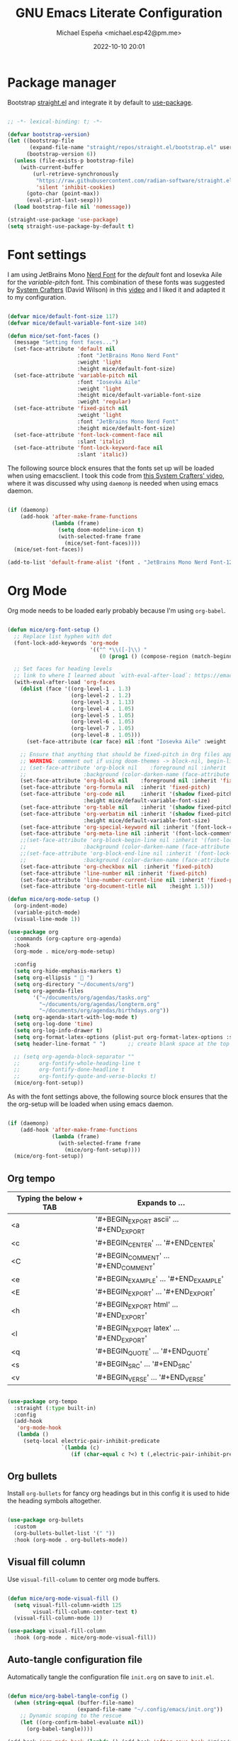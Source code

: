 
#+TITLE: GNU Emacs Literate Configuration
#+AUTHOR: Michael Espeña <michael.esp42@pm.me>
#+DATE: 2022-10-10 20:01 
#+DESCRIPTION: Just another attempt at configuring Emacs (old-config)
#+PROPERTY: header-args:emacs-lisp :tangle ./init.el

* Package manager

Bootstrap [[https://github.com/radian-software/straight.el][straight.el]] and integrate it by default to [[https://github.com/jwiegley/use-package][use-package]].

#+begin_src emacs-lisp

  ;; -*- lexical-binding: t; -*-

  (defvar bootstrap-version)
  (let ((bootstrap-file
         (expand-file-name "straight/repos/straight.el/bootstrap.el" user-emacs-directory))
        (bootstrap-version 6))
    (unless (file-exists-p bootstrap-file)
      (with-current-buffer
          (url-retrieve-synchronously
           "https://raw.githubusercontent.com/radian-software/straight.el/develop/install.el"
           'silent 'inhibit-cookies)
        (goto-char (point-max))
        (eval-print-last-sexp)))
    (load bootstrap-file nil 'nomessage))

  (straight-use-package 'use-package)
  (setq straight-use-package-by-default t)

#+end_src

* Font settings

I am using JetBrains Mono [[https://www.nerdfonts.com/][Nerd Font]] for the /default/ font and Iosevka Aile for the /variable-pitch/ font. This combination of these fonts was suggested by [[https://www.youtube.com/c/systemcrafters][System Crafters]] (David Wilson) in this [[https://www.youtube.com/watch?v=SCPoF1PTZpI&t=788s][video]] and I liked it and adapted it to my configuration.

#+begin_src emacs-lisp

  (defvar mice/default-font-size 117)
  (defvar mice/default-variable-font-size 140)

  (defun mice/set-font-faces ()
    (message "Setting font faces...")
    (set-face-attribute 'default nil
                        :font "JetBrains Mono Nerd Font"
                        :weight 'light
                        :height mice/default-font-size)
    (set-face-attribute 'variable-pitch nil
                        :font "Iosevka Aile"
                        :weight 'light
                        :height mice/default-variable-font-size
                        :weight 'regular)
    (set-face-attribute 'fixed-pitch nil
                        :weight 'light
                        :font "JetBrains Mono Nerd Font"
                        :height mice/default-font-size)
    (set-face-attribute 'font-lock-comment-face nil
                        :slant 'italic)
    (set-face-attribute 'font-lock-keyword-face nil
                        :slant 'italic))

#+end_src

The following source block ensures that the fonts set up will be loaded when using emacsclient. I took this code from [[https://www.youtube.com/watch?v=ZjCRxAMPdNc&t=630s][this System Crafters' video]], where it was discussed why using ~daemonp~ is needed when using emacs daemon.

#+begin_src emacs-lisp

  (if (daemonp)
      (add-hook 'after-make-frame-functions
                (lambda (frame)
                  (setq doom-modeline-icon t)
                  (with-selected-frame frame
                    (mice/set-font-faces))))
    (mice/set-font-faces))

  (add-to-list 'default-frame-alist '(font . "JetBrains Mono Nerd Font-12"))

#+end_src

* Org Mode

Org mode needs to be loaded early probably because I'm using ~org-babel~.

#+begin_src emacs-lisp

  (defun mice/org-font-setup ()
    ;; Replace list hyphen with dot
    (font-lock-add-keywords 'org-mode
                            '(("^ *\\([-]\\) "
                               (0 (prog1 () (compose-region (match-beginning 1) (match-end 1) "•"))))))

    ;; Set faces for heading levels
    ;; link to where I learned about `with-eval-after-load`: https://emacs.stackexchange.com/questions/62981/error-invalid-face-org-level-1
    (with-eval-after-load 'org-faces
      (dolist (face '((org-level-1 . 1.3)
                      (org-level-2 . 1.2)
                      (org-level-3 . 1.13)
                      (org-level-4 . 1.05)
                      (org-level-5 . 1.05)
                      (org-level-6 . 1.05)
                      (org-level-7 . 1.05)
                      (org-level-8 . 1.05)))
        (set-face-attribute (car face) nil :font "Iosevka Aile" :weight 'regular :height (cdr face)))

      ;; Ensure that anything that should be fixed-pitch in Org files appears that way
      ;; WARNING: comment out if using doom-themes -> block-nil, begin-line, end-line
      ;; (set-face-attribute 'org-block nil    :foreground nil :inherit 'fixed-pitch
      ;;                  :background (color-darken-name (face-attribute 'default :background) 3))
      (set-face-attribute 'org-block nil    :foreground nil :inherit 'fixed-pitch)
      (set-face-attribute 'org-formula nil  :inherit 'fixed-pitch)
      (set-face-attribute 'org-code nil     :inherit '(shadow fixed-pitch)
                          :height mice/default-variable-font-size)
      (set-face-attribute 'org-table nil    :inherit '(shadow fixed-pitch))
      (set-face-attribute 'org-verbatim nil :inherit '(shadow fixed-pitch)
                          :height mice/default-variable-font-size)
      (set-face-attribute 'org-special-keyword nil :inherit '(font-lock-comment-face fixed-pitch))
      (set-face-attribute 'org-meta-line nil :inherit '(font-lock-comment-face fixed-pitch))
      ;;(set-face-attribute 'org-block-begin-line nil :inherit '(font-lock-comment-face fixed-pitch)
      ;;                  :background (color-darken-name (face-attribute 'default :background) 5))
      ;;(set-face-attribute 'org-block-end-line nil :inherit '(font-lock-comment-face fixed-pitch)
      ;;                  :background (color-darken-name (face-attribute 'default :background) 5))
      (set-face-attribute 'org-checkbox nil  :inherit 'fixed-pitch)
      (set-face-attribute 'line-number nil :inherit 'fixed-pitch)
      (set-face-attribute 'line-number-current-line nil :inherit 'fixed-pitch)
      (set-face-attribute 'org-document-title nil    :height 1.5)))

  (defun mice/org-mode-setup ()
    (org-indent-mode)
    (variable-pitch-mode)
    (visual-line-mode 1))

  (use-package org
    :commands (org-capture org-agenda)
    :hook
    (org-mode . mice/org-mode-setup)

    :config
    (setq org-hide-emphasis-markers t)
    (setq org-ellipsis "  ")
    (setq org-directory "~/documents/org")
    (setq org-agenda-files
          '("~/documents/org/agendas/tasks.org"
            "~/documents/org/agendas/longterm.org"
            "~/documents/org/agendas/birthdays.org"))
    (setq org-agenda-start-with-log-mode t)
    (setq org-log-done 'time)
    (setq org-log-info-drawer t)
    (setq org-format-latex-options (plist-put org-format-latex-options :scale 1.5))
    (setq header-line-format " ")		;; create blank space at the top of org file

    ;; (setq org-agenda-block-separator ""
    ;;      org-fontify-whole-heading-line t
    ;;      org-fontify-done-headline t
    ;;      org-fontify-quote-and-verse-blocks t)
    (mice/org-font-setup))

#+end_src

As with the font settings above, the following source block ensures that the the org-setup will be loaded when using emacs daemon.

#+begin_src emacs-lisp

  (if (daemonp)
      (add-hook 'after-make-frame-functions
                (lambda (frame)
                  (with-selected-frame frame
                    (mice/org-font-setup))))
    (mice/org-font-setup))

#+end_src

** Org tempo

| Typing the below + TAB | Expands to ...                          |
|------------------------+-----------------------------------------|
| <a                     | '#+BEGIN_EXPORT ascii' … '#+END_EXPORT  |
| <c                     | '#+BEGIN_CENTER' … '#+END_CENTER'       |
| <C                     | '#+BEGIN_COMMENT' … '#+END_COMMENT'     |
| <e                     | '#+BEGIN_EXAMPLE' … '#+END_EXAMPLE'     |
| <E                     | '#+BEGIN_EXPORT' … '#+END_EXPORT'       |
| <h                     | '#+BEGIN_EXPORT html' … '#+END_EXPORT'  |
| <l                     | '#+BEGIN_EXPORT latex' … '#+END_EXPORT' |
| <q                     | '#+BEGIN_QUOTE' … '#+END_QUOTE'         |
| <s                     | '#+BEGIN_SRC' … '#+END_SRC'             |
| <v                     | '#+BEGIN_VERSE' … '#+END_VERSE'         |

#+begin_src emacs-lisp

  (use-package org-tempo
    :straight (:type built-in)
    :config
    (add-hook
     'org-mode-hook
     (lambda ()
       (setq-local electric-pair-inhibit-predicate
                   `(lambda (c)
                      (if (char-equal c ?<) t (,electric-pair-inhibit-predicate c)))))))

#+end_src

** Org bullets

Install ~org-bullets~ for fancy org headings but in this config it is used to hide the heading symbols altogether.

#+begin_src emacs-lisp

  (use-package org-bullets
    :custom
    (org-bullets-bullet-list '(" "))
    :hook (org-mode . org-bullets-mode))

#+end_src

** Visual fill column

Use ~visual-fill-column~ to center org mode buffers.

#+begin_src emacs-lisp

  (defun mice/org-mode-visual-fill ()
    (setq visual-fill-column-width 125
          visual-fill-column-center-text t)
    (visual-fill-column-mode 1))

  (use-package visual-fill-column
    :hook (org-mode . mice/org-mode-visual-fill))

#+end_src

** Auto-tangle configuration file

Automatically tangle the configuration file ~init.org~ on save to ~init.el~.

#+begin_src emacs-lisp

  (defun mice/org-babel-tangle-config ()
    (when (string-equal (buffer-file-name)
                        (expand-file-name "~/.config/emacs/init.org"))
      ;; Dynamic scoping to the rescue
      (let ((org-confirm-babel-evaluate nil))
        (org-babel-tangle))))

  (add-hook 'org-mode-hook (lambda () (add-hook 'after-save-hook #'mice/org-babel-tangle-config)))

#+end_src

* Sane defaults

#+begin_src emacs-lisp

  (setq-default
   delete-by-moving-to-trash t
   fill-column 80
   help-window-select t
   inhibit-startup-screen t
   initial-scratch-message ""
   mouse-yank-at-point t
   native-comp-async-report-warnings-errors 'silent
   read-process-output-max (* 1024 1024)
   recenter-positions '(5 bottom)
   scroll-conservatively 101
   scroll-margin 5
   select-enable-clipboard t
   sentence-end-double-space nil
   show-help-function nil
   tab-width 4
   uniquify-buffer-name-style 'forward
   use-short-answers t
   window-combination-resize t
   x-stretch-cursor t)

  (scroll-bar-mode -1)
  (tool-bar-mode -1)
  (tooltip-mode -1)
  (menu-bar-mode -1)
  (savehist-mode 1)
  (set-fringe-mode 10)
  (column-number-mode)
  (global-display-line-numbers-mode t)
  (electric-pair-mode 1)
  (save-place-mode 1)
  (delete-selection-mode 1)
  (global-subword-mode 1)
  (mouse-avoidance-mode 'exile)
  (put 'downcase-region 'disabled nil)
  (put 'upcase-region 'disabled nil)
  (set-default-coding-systems 'utf-8)

  (setq history-length 25)
  (setq visible-bell t)

  (global-auto-revert-mode 1)
  (setq global-auto-revert-non-file-buffers t)

  (setq display-line-numbers-type 'relative)
  (setq global-prettify-symbols-mode t)

  ;; Set frame transparency
  ;; (defvar mice/frame-transparency '(90 . 90))
  ;; (set-frame-parameter (selected-frame) 'alpha mice/frame-transparency)
  ;; (add-to-list 'default-frame-alist `(alpha . ,mice/frame-transparency))

  ;; fullscreen by default
  ;; (set-frame-parameter (selected-frame) 'fullscreen 'maximized)
  ;; (add-to-list 'initial-frame-alist '(fullscreen . maximized))
  ;; (add-to-list 'default-frame-alist '(fullscreen . maximized))

  (dolist (mode '(org-mode-hook
                  term-mode-hook
                  dired-mode-hook
                  shell-mode-hook
                  eshell-mode-hook
                  vterm-mode-hook))
    (add-hook mode (lambda () (display-line-numbers-mode 0))))

  ;; TODO
  (add-hook 'prog-mode-hook #'flymake-mode)
  (add-hook 'shell-mode-hook (lambda () (hl-line-mode -1)))
  (add-hook 'vterm-mode-hook (lambda () (hl-line-mode -1)))

#+end_src

* Keep ~user-emacs-dir~ clean

#+begin_src emacs-lisp

  (use-package no-littering)

  (setq auto-save-file-name-transforms
        `((".*" ,(no-littering-expand-var-file-name "auto-save/") t)))

  (setq custom-file (no-littering-expand-etc-file-name "custom-vars.el"))
  (load custom-file 'noerror 'nomessage)

#+end_src

* Theme and modeline

** Doom themes

#+begin_src emacs-lisp

  (use-package doom-themes
    :config
    (setq doom-themes-enable-bold t
          doom-themes-enable-italic t)
    :init
    (doom-themes-visual-bell-config)
    (load-theme 'doom-one t))

#+end_src

** Doom modeline

#+begin_src emacs-lisp

  (use-package doom-modeline
    :hook (after-init . doom-modeline-mode)
    :config
    (setq doom-modeline-buffer-file-name-style 'auto)
    (setq doom-modeline-major-mode-icon t)
    (setq doom-modeline-major-mode-color-icon t))

#+end_src

* Terminal mode

#+begin_src emacs-lisp

  (use-package vterm)

  (use-package vterm-toggle
    :config
    (setq vterm-toggle-fullscreen-p nil)
    (add-to-list 'display-buffer-alist
                 '((lambda (buffer-or-name _)
                     (let ((buffer (get-buffer buffer-or-name)))
                       (with-current-buffer buffer
                         (or (equal major-mode 'vterm-mode)
                             (string-prefix-p vterm-buffer-name (buffer-name buffer))))))
                   (display-buffer-reuse-window display-buffer-at-bottom)
                   ;;(display-buffer-reuse-window display-buffer-in-direction)
                   ;;display-buffer-in-direction/direction/dedicated is added in emacs27
                   (direction . bottom)
                   (dedicated . t) ;dedicated is supported in emacs27
                   (reusable-frames . visible)
                   (window-height . 0.3))))

  (global-set-key [C-f1] 'vterm-toggle)
  (global-set-key [C-f2] 'vterm-toggle-cd)
  (define-key vterm-mode-map (kbd "s-n")   'vterm-toggle-forward)
  (define-key vterm-mode-map (kbd "s-p")   'vterm-toggle-backward)

#+end_src

* Dired

#+begin_src emacs-lisp

  (use-package dired
    :straight (:type built-in)
    :commands (dired dired-jump)
    :bind (("C-x C-j" . dired-jump))
    :custom ((dired-listing-switches "-agho --group-directories-first")))

#+end_src

** All-the-icons-dired

#+begin_src emacs-lisp

  (use-package all-the-icons-dired
    :hook (dired-mode . all-the-icons-dired-mode))

#+end_src
** 
* Improving the UI

** Utilities

*** Which-key

#+begin_src emacs-lisp

  (use-package which-key
    :init
    (setq which-key-side-window-location 'bottom
          which-key-sort-order #'which-key-key-order-alpha
          which-key-sort-uppercase-first nil
          which-key-add-column-padding 1
          which-key-max-display-columns nil
          which-key-min-display-lines 6
          which-key-side-window-slot -10
          which-key-side-window-max-height 0.25
          which-key-idle-delay 0.8
          which-key-max-description-length 25
          which-key-allow-imprecise-window-fit t
          which-key-separator " → " )
    :defer 0
    :diminish which-key-mode
    :config
    (which-key-mode)
    (setq which-key-idle-delay 1))

#+end_src

#+RESULTS:

*** Undo-tree

#+begin_src emacs-lisp

  (use-package undo-tree
    :config
    (global-undo-tree-mode 1))

#+end_src

*** Treemacs

#+begin_src emacs-lisp

  (use-package treemacs
    :defer t
    :init
    (with-eval-after-load 'winum
      (define-key winum-keymap (kbd "M-0") #'treemacs-select-window))
    :config
    (progn
      (setq treemacs-collapse-dirs                   (if treemacs-python-executable 3 0)
            treemacs-deferred-git-apply-delay        0.5
            treemacs-directory-name-transformer      #'identity
            treemacs-display-in-side-window          t
            treemacs-eldoc-display                   'simple
            treemacs-file-event-delay                2000
            treemacs-file-extension-regex            treemacs-last-period-regex-value
            treemacs-file-follow-delay               0.2
            treemacs-file-name-transformer           #'identity
            treemacs-follow-after-init               t
            treemacs-expand-after-init               t
            treemacs-find-workspace-method           'find-for-file-or-pick-first
            treemacs-git-command-pipe                ""
            treemacs-goto-tag-strategy               'refetch-index
            treemacs-header-scroll-indicators        '(nil . "^^^^^^")
            treemacs-hide-dot-git-directory          t
            treemacs-indentation                     2
            treemacs-indentation-string              " "
            treemacs-is-never-other-window           nil
            treemacs-max-git-entries                 5000
            treemacs-missing-project-action          'ask
            treemacs-move-forward-on-expand          nil
            treemacs-no-png-images                   nil
            treemacs-no-delete-other-windows         t
            treemacs-project-follow-cleanup          nil
            treemacs-persist-file                    (expand-file-name ".cache/treemacs-persist" user-emacs-directory)
            treemacs-position                        'left
            treemacs-read-string-input               'from-child-frame
            treemacs-recenter-distance               0.1
            treemacs-recenter-after-file-follow      nil
            treemacs-recenter-after-tag-follow       nil
            treemacs-recenter-after-project-jump     'always
            treemacs-recenter-after-project-expand   'on-distance
            treemacs-litter-directories              '("/node_modules" "/.venv" "/.cask")
            treemacs-show-cursor                     nil
            treemacs-show-hidden-files               t
            treemacs-silent-filewatch                nil
            treemacs-silent-refresh                  nil
            treemacs-sorting                         'alphabetic-asc
            treemacs-select-when-already-in-treemacs 'move-back
            treemacs-space-between-root-nodes        t
            treemacs-tag-follow-cleanup              t
            treemacs-tag-follow-delay                1.5
            treemacs-text-scale                      nil
            treemacs-user-mode-line-format           nil
            treemacs-user-header-line-format         nil
            treemacs-wide-toggle-width               70
            treemacs-width                           35
            treemacs-width-increment                 1
            treemacs-width-is-initially-locked       t
            treemacs-workspace-switch-cleanup        nil)

      ;; The default width and height of the icons is 22 pixels. If you are
      ;; using a Hi-DPI display, uncomment this to double the icon size.
      ;;(treemacs-resize-icons 44)

      (treemacs-follow-mode t)
      (treemacs-filewatch-mode t)
      (treemacs-fringe-indicator-mode 'always)
      (when treemacs-python-executable
        (treemacs-git-commit-diff-mode t))

      (pcase (cons (not (null (executable-find "git")))
                   (not (null treemacs-python-executable)))
        (`(t . t)
         (treemacs-git-mode 'deferred))
        (`(t . _)
         (treemacs-git-mode 'simple)))

      (treemacs-hide-gitignored-files-mode nil))
    :bind
    (:map global-map
          ("M-0"       . treemacs-select-window)
          ("C-x t 1"   . treemacs-delete-other-windows)
          ("C-x t t"   . treemacs)
          ("C-x t d"   . treemacs-select-directory)
          ("C-x t B"   . treemacs-bookmark)
          ("C-x t C-t" . treemacs-find-file)
          ("C-x t M-t" . treemacs-find-tag)))

  (use-package treemacs-icons-dired
    :hook (dired-mode . treemacs-icons-dired-enable-once))

#+end_src

** Visuals

*** Icons

#+begin_src emacs-lisp

  (use-package all-the-icons)

#+end_src

*** Rainbow-delimiters

#+begin_src emacs-lisp

  (use-package rainbow-delimiters
    :hook (prog-mode . rainbow-delimiters-mode))

#+end_src

*** Rainbow-mode

Colorizing strings that represent colors.

#+begin_src emacs-lisp

  (use-package rainbow-mode
    :config (rainbow-mode 1))

#+end_src

*** Dashboard

#+begin_src emacs-lisp

  (use-package dashboard
    :init
    (setq dashboard-banner-logo-title "Welcome to never-ending configuration!")
    (setq dashboard-startup-banner 'logo)
    (setq dashboard-center-content t)
    (setq dashboard-show-shortcuts t)
    (setq dashboard-set-heading-icons t)
    (setq dashboard-set-file-icons t)
    (setq dashboard-items '((recents  . 5)
                            (bookmarks . 5)
                            ;; (projects . 5)
                            (agenda . 5)
                            (registers . 5)))
    :config
    (dashboard-setup-startup-hook))

  ;; configure initial-buffer-choice to show dashboard in frames created with emacsclient -c
  (setq initial-buffer-choice (lambda () (get-buffer "*dashboard*")))

#+end_src

** Yasnippet

#+begin_src emacs-lisp

  (use-package yasnippet
    :custom
    (yas-verbosity 2)
    :config
    (yas-global-mode 1)
    (yas-reload-all)
    (setq yas-snippet-dirs '("~/.local/share/emacs/snippets")))

#+end_src

** Denote

#+begin_src emacs-lisp

  (use-package denote
    :config
    (setq denote-directory (expand-file-name "~/documents/org/notes"))
    (setq denote-known-keywords
          '("fun" "emacs" "physics" "engineering" "electronics" "personal"
            "programming" "math" "technology"))
    (setq denote-infer-keywords t)
    (setq denote-sort-keywords t)
    (setq denote-file-type nil)
    (setq denote-prompts '(title keywords))

    (setq denote-allow-multi-word-keywords t)
    (setq denote-date-format nil)
    (setq denote-link-fontify-backlinks t)
    (setq denote-dired-rename-expert nil)
    (add-hook 'find-file-hook #'denote-link-buttonize-buffer)

    (setq denote-dired-directories
          (list denote-directory
                (thread-last denote-directory (expand-file-name "journal"))
                (expand-file-name "~/documents/org/notes")))
    (add-hook 'dired-mode-hook #'denote-dired-mode-in-directories)

    (defun my-denote-journal ()
      "Create an entry tagged 'journal', while prompting for a title."
      (interactive)
      (denote
       (denote--title-prompt)
       '("journal")))

    (let ((map global-map))
      (define-key map (kbd "C-c n j") #'my-denote-journal)
      (define-key map (kbd "C-c n n") #'denote)
      (define-key map (kbd "C-c n N") #'denote-type)
      (define-key map (kbd "C-c n d") #'denote-date)
      (define-key map (kbd "C-c n s") #'denote-subdirectory)
      ;; If you intend to use Denote with a variety of file types, it is
      ;; easier to bind the link-related commands to the `global-map', as
      ;; shown here.  Otherwise follow the same pattern for `org-mode-map',
      ;; `markdown-mode-map', and/or `text-mode-map'.
      (define-key map (kbd "C-c n i") #'denote-link) ; "insert" mnemonic
      (define-key map (kbd "C-c n I") #'denote-link-add-links)
      (define-key map (kbd "C-c n l") #'denote-link-find-file) ; "list" links
      (define-key map (kbd "C-c n b") #'denote-link-backlinks)
      ;; Note that `denote-dired-rename-file' can work from any context, not
      ;; just Dired bufffers.  That is why we bind it here to the
      ;; `global-map'.
      (define-key map (kbd "C-c n r") #'denote-dired-rename-file))

    (with-eval-after-load 'org-capture
      (require 'denote-org-capture)
      (setq denote-org-capture-specifiers "%l\n%i\n%?")
      (add-to-list 'org-capture-templates
                   '("n" "New note (with denote.el)" plain
                     (file denote-last-path)
                     #'denote-org-capture
                     :no-save t
                     :immediate-finish nil
                     :kill-buffer t
                     :jump-to-captured t))))

#+end_src

* Completion framework

** Vertico

#+begin_src emacs-lisp

  (use-package vertico
    :custom
    (vertico-cycle t)
    :config
    (advice-add #'vertico--format-candidate :around
                (lambda (orig cand prefix suffix index _start)
                  (setq cand (funcall orig cand prefix suffix index _start))
                  (concat
                   (if (= vertico--index index)
                       (propertize "» " 'face 'vertico-current)
                     "  ")
                   cand)))
    :init
    (vertico-mode))

  (use-package emacs
    :init
    ;; Add prompt indicator to `completing-read-multiple'.
    ;; We display [CRM<separator>], e.g., [CRM,] if the separator is a comma.
    (defun crm-indicator (args)
      (cons (format "[CRM%s] %s"
                    (replace-regexp-in-string
                     "\\`\\[.*?]\\*\\|\\[.*?]\\*\\'" ""
                     crm-separator)
                    (car args))
            (cdr args)))
    (advice-add #'completing-read-multiple :filter-args #'crm-indicator)

    ;; Do not allow the cursor in the minibuffer prompt
    (setq minibuffer-prompt-properties
          '(read-only t cursor-intangible t face minibuffer-prompt))
    (add-hook 'minibuffer-setup-hook #'cursor-intangible-mode)

    ;; Emacs 28: Hide commands in M-x which do not work in the current mode.
    ;; Vertico commands are hidden in normal buffers.
    (setq read-extended-command-predicate
          #'command-completion-default-include-p)

    ;; Enable recursive minibuffers
    (setq enable-recursive-minibuffers t))

#+end_src

** Orderless

#+begin_src emacs-lisp

  (use-package orderless
    :custom
    (completion-styles '(orderless basic))
    (completion-category-overrides '((file (styles basic partial-completion)))))

#+end_src

** Consult

#+begin_src emacs-lisp

  ;; Example configuration for Consult
  (use-package consult
    ;; Replace bindings. Lazily loaded due by `use-package'.
    :bind (;; C-c bindings (mode-specific-map)
           ("C-c h" . consult-history)
           ("C-c m" . consult-mode-command)
           ("C-c k" . consult-kmacro)
           ;; C-x bindings (ctl-x-map)
           ("C-x M-:" . consult-complex-command)     ;; orig. repeat-complex-command
           ("C-x b" . consult-buffer)                ;; orig. switch-to-buffer
           ("C-x 4 b" . consult-buffer-other-window) ;; orig. switch-to-buffer-other-window
           ("C-x 5 b" . consult-buffer-other-frame)  ;; orig. switch-to-buffer-other-frame
           ("C-x r b" . consult-bookmark)            ;; orig. bookmark-jump
           ("C-x p b" . consult-project-buffer)      ;; orig. project-switch-to-buffer
           ;; Custom M-# bindings for fast register access
           ("M-#" . consult-register-load)
           ("M-'" . consult-register-store)          ;; orig. abbrev-prefix-mark (unrelated)
           ("C-M-#" . consult-register)
           ;; Other custom bindings
           ("M-y" . consult-yank-pop)                ;; orig. yank-pop
           ("<help> a" . consult-apropos)            ;; orig. apropos-command
           ;; M-g bindings (goto-map)
           ("M-g e" . consult-compile-error)
           ("M-g f" . consult-flymake)               ;; Alternative: consult-flycheck
           ("M-g g" . consult-goto-line)             ;; orig. goto-line
           ("M-g M-g" . consult-goto-line)           ;; orig. goto-line
           ("M-g o" . consult-outline)               ;; Alternative: consult-org-heading
           ("M-g m" . consult-mark)
           ("M-g k" . consult-global-mark)
           ("M-g i" . consult-imenu)
           ("M-g I" . consult-imenu-multi)
           ;; M-s bindings (search-map)
           ("M-s d" . consult-find)
           ("M-s D" . consult-locate)
           ("M-s g" . consult-grep)
           ("M-s G" . consult-git-grep)
           ("M-s r" . consult-ripgrep)
           ("C-s" . consult-line)
           ("M-s L" . consult-line-multi)
           ("M-s m" . consult-multi-occur)
           ("M-s k" . consult-keep-lines)
           ("M-s u" . consult-focus-lines)
           ;; Isearch integration
           ("M-s e" . consult-isearch-history)
           :map isearch-mode-map
           ("M-e" . consult-isearch-history)         ;; orig. isearch-edit-string
           ("M-s e" . consult-isearch-history)       ;; orig. isearch-edit-string
           ("M-s l" . consult-line)                  ;; needed by consult-line to detect isearch
           ("M-s L" . consult-line-multi)            ;; needed by consult-line to detect isearch
           ;; Minibuffer history
           :map minibuffer-local-map
           ("M-s" . consult-history)                 ;; orig. next-matching-history-element
           ("M-r" . consult-history))                ;; orig. previous-matching-history-element

    ;; Enable automatic preview at point in the *Completions* buffer. This is
    ;; relevant when you use the default completion UI.
    :hook (completion-list-mode . consult-preview-at-point-mode)

    ;; The :init configuration is always executed (Not lazy)
    :init

    ;; Optionally configure the register formatting. This improves the register
    ;; preview for `consult-register', `consult-register-load',
    ;; `consult-register-store' and the Emacs built-ins.
    (setq register-preview-delay 0.5
          register-preview-function #'consult-register-format)

    ;; Optionally tweak the register preview window.
    ;; This adds thin lines, sorting and hides the mode line of the window.
    (advice-add #'register-preview :override #'consult-register-window)

    ;; Use Consult to select xref locations with preview
    (setq xref-show-xrefs-function #'consult-xref
          xref-show-definitions-function #'consult-xref)

    ;; Configure other variables and modes in the :config section,
    ;; after lazily loading the package.
    :config

    ;; Optionally configure preview. The default value
    ;; is 'any, such that any key triggers the preview.
    ;; (setq consult-preview-key 'any)
    ;; (setq consult-preview-key (kbd "M-."))
    ;; (setq consult-preview-key (list (kbd "<S-down>") (kbd "<S-up>")))
    ;; For some commands and buffer sources it is useful to configure the
    ;; :preview-key on a per-command basis using the `consult-customize' macro.
    (consult-customize
     consult-theme
     :preview-key '(:debounce 0.2 any)
     consult-ripgrep consult-git-grep consult-grep
     consult-bookmark consult-recent-file consult-xref
     consult--source-bookmark consult--source-recent-file
     consult--source-project-recent-file
     :preview-key (kbd "M-."))

    ;; Optionally configure the narrowing key.
    ;; Both < and C-+ work reasonably well.
    (setq consult-narrow-key "<") ;; (kbd "C-+")

    ;; Optionally make narrowing help available in the minibuffer.
    ;; You may want to use `embark-prefix-help-command' or which-key instead.
    ;; (define-key consult-narrow-map (vconcat consult-narrow-key "?") #'consult-narrow-help)

    ;; By default `consult-project-function' uses `project-root' from project.el.
    ;; Optionally configure a different project root function.
    ;; There are multiple reasonable alternatives to chose from.
    ;;;; 1. project.el (the default)
    ;; (setq consult-project-function #'consult--default-project--function)
    ;;;; 2. projectile.el (projectile-project-root)
    ;; (autoload 'projectile-project-root "projectile")
    ;; (setq consult-project-function (lambda (_) (projectile-project-root)))
    ;;;; 3. vc.el (vc-root-dir)
    ;; (setq consult-project-function (lambda (_) (vc-root-dir)))
    ;;;; 4. locate-dominating-file
    ;; (setq consult-project-function (lambda (_) (locate-dominating-file "." ".git")))
    )

#+end_src

** Marginalia

#+begin_src emacs-lisp

  (use-package marginalia
    :bind (:map minibuffer-local-map
                ("M-A" . marginalia-cycle))
    :custom
    (marginalia-max-relative-age 0)
    (marginalia-align 'left)
    :init
    (marginalia-mode))

#+end_src

** Embark

#+begin_src emacs-lisp

  (use-package embark
    :bind
    (("C-." . embark-act)         ;; pick some comfortable binding
     ("C-;" . embark-dwim)        ;; good alternative: M-.
     ("C-h B" . embark-bindings)) ;; alternative for `describe-bindings'

    :init

    ;; Optionally replace the key help with a completing-read interface
    (setq prefix-help-command #'embark-prefix-help-command)

    :config

    ;; Hide the mode line of the Embark live/completions buffers
    (add-to-list 'display-buffer-alist
                 '("\\`\\*Embark Collect \\(Live\\|Completions\\)\\*"
                   nil
                   (window-parameters (mode-line-format . none)))))

  (use-package embark-consult
    :after (embark consult)
    :demand t ; only necessary if you have the hook below
    ;; if you want to have consult previews as you move around an
    ;; auto-updating embark collect buffer
    :hook
    (embark-collect-mode . consult-preview-at-point-mode))

#+end_src

** All-the-icons-completion

#+begin_src emacs-lisp

  (use-package all-the-icons-completion
    :after (marginalia all-the-icons)
    :hook (marginalia-mode . all-the-icons-completion-marginalia-setup)
    :init
    (all-the-icons-completion-mode))

#+end_src

** Corfu

#+begin_src emacs-lisp

  (use-package corfu
    :custom
    (corfu-cycle t)
    (corfu-auto t)
    (corfu-separator ?\s)
    (corfu-scroll-margin 7)
    (corfu-echo-documentation nil)

    :config
    (setq completion-category-overrides '((eglot (styles orderless))))

    :bind (:map corfu-map
                ("C-n" . 'corfu-next)
                ("C-p" . 'corfu-previous)
                ("<escape>" . 'corfu-quit)
                ("<return>" . 'corfu-insert)
                ("M-d" . 'corfu-show-documentation)
                ("M-l" . 'corfu-show-location))
    :init
    (global-corfu-mode))

  (use-package emacs
    :init
    (setq completion-cycle-threshold 5)
    (setq tab-always-indent 'complete))

#+end_src

** Kind-icon

#+begin_src emacs-lisp

  (use-package kind-icon
    :after corfu
    :custom
    (kind-icon-default-face 'corfu-default) ; to compute blended backgrounds correctly
    :config

    ;; `kind-icon' depends `svg-lib' which creates a cache directory that defaults to the
    ;; `user-emacs-directory'.
    ;; Change  directory to a location appropriate to `no-littering' conventions, a
    ;; package which moves directories of other packages to sane locations.
    ;; (svg-lib-icons-dir (no-littering-expand-var-file-name "svg-lib/cache/"))
    (add-to-list 'corfu-margin-formatters #'kind-icon-margin-formatter)
    (add-to-list 'corfu-margin-formatters #'kind-icon-margin-formatter))

#+end_src

* Language Servers and Other Tools

** Language Server

#+begin_src emacs-lisp

  (use-package eglot)

#+end_src

** Autoformatting

#+begin_src emacs-lisp

  (use-package apheleia
    :config
    (apheleia-global-mode +1))

#+end_src

** Tree-sitter

#+begin_src emacs-lisp

  (use-package tree-sitter
    :config
    (global-tree-sitter-mode)
    (add-hook 'tree-sitter-after-on-hook #'tree-sitter-hl-mode))

  (use-package tree-sitter-langs)
  (use-package tree-sitter-indent)

#+end_src

** Magit

#+begin_src emacs-lisp

  (use-package magit
    :commands magit-status
    :custom
    (magit-display-buffer-function #'magit-display-buffer-same-window-except-diff-v1))

#+end_src

* Languages

** C/C++

#+begin_src emacs-lisp

  (setq c-basic-offset 2)
  (add-hook 'c-mode-hook 'eglot-ensure)
  (add-hook 'c++-mode-hook 'eglot-ensure)

#+end_src

** C#

#+begin_src emacs-lisp

  (use-package csharp-mode
    :config
    (add-to-list 'auto-mode-alist '("\\.cs\\'" . csharp-tree-sitter-mode)))

#+end_src


** CSS

#+begin_src emacs-lisp

  (setq css-indent-offset 2)

#+end_src

** Go

#+begin_src emacs-lisp

  (use-package go-mode
    :hook (go-mode . eglot-ensure))

#+end_src

** Haskell

#+begin_src emacs-lisp

  (use-package haskell-mode)

#+end_src

** Java

#+begin_src emacs-lisp

  (add-hook 'java-mode-hook (lambda ()
                              (setq c-basic-offset 2
                                    tab-width 2
                                    indent-tabs-mode nil)))
  (add-hook 'java-mode-hook 'eglot-ensure)

  #+end_src
** 
** Julia

*** julia-mode

#+begin_src emacs-lisp

  (use-package julia-mode
    :hook
    (julia-mode-hook . 'julia-repl-mode))

#+end_src

*** julia-repl

#+begin_src emacs-lisp

  (use-package julia-repl
    :config
    (set-language-environment "UTF-8")
    (julia-repl-set-terminal-backend 'vterm))

#+end_src

** LaTeX

#+begin_src emacs-lisp

  (use-package auctex
    :defer t)

#+end_src

** Lisp


*** Clojure

#+begin_src emacs-lisp

  (use-package clojure-mode
    :hook
    (clojure-mode . subword-mode))

#+end_src

**** Cider

#+begin_src emacs-lisp

  (use-package cider
    :config
    (setq cider-repl-display-help-banner nil)
    :hook
    (clojure-mode . cider-mode))

#+end_src

*** Common Lisp

#+begin_src emacs-lisp

  ;; (use-package sly)

#+end_src

** Lua

#+begin_src emacs-lisp

  (use-package lua-mode)

#+end_src

** Markdown

#+begin_src emacs-lisp

  (use-package markdown-mode
    :mode ("README\\.md\\'" . gfm-mode)
    :init (setq markdown-command "multimarkdown"))

#+end_src

** Notebooks

#+begin_src emacs-lisp

  ;; (use-package jupyter)

#+end_src

*** Org-babel settings for emacs-jupyter

#+begin_src emacs-lisp

  ;; (use-package ob
  ;;   :hook
  ;;   (org-babel-after-execute . org-redisplay-inline-images)
  ;;   :config (progn
  ;;             (org-babel-do-load-languages
  ;;              'org-babel-load-languages
  ;;              '((julia . t)
  ;;                (lua . t)
  ;;                (emacs-lisp . t)
  ;;                (python . t)
  ;;                (latex . t)
  ;;                (shell . t)
  ;;                (jupyter . t))))			; NOTE: Must be last

  ;;   (setq org-babel-default-header-args:sh    '((:results . "output replace"))
  ;;         org-babel-default-header-args:bash  '((:results . "output replace"))
  ;;         org-babel-default-header-args:shell '((:results . "output replace"))
  ;;         org-babel-default-header-args:jupyter-julia '((:async . "yes")
  ;;                                                       (:session . "jl")
  ;;                                                       (:exports . "both")
  ;;                                                       (:kernel . "julia"))
  ;;         org-babel-default-header-args:jupyter-python '((:async . "yes")
  ;;                                                        (:session . "py")
  ;;                                                        (:exports . "both")
  ;;                                                        (:kernel . "python3")))

  ;;   ;; turn off needing to confirm before evaluation
  ;;   (setq org-confirm-babel-evaluate nil))

#+end_src

** Python

#+begin_src emacs-lisp

  (use-package python-mode
    :config
    (setq python-indent-offset 4)
    :hook
    (python-mode . eglot-ensure))

#+end_src

** Rust

#+begin_src emacs-lisp

  (use-package rust-mode
    :hook
    (rust-mode . eglot-ensure)
    :config
    (setq rust-format-on-save t))

#+end_src

** Shell scripting

#+begin_src emacs-lisp

  (setq sh-basic-offset 2)
  (add-hook 'sh-mode-hook #'eglot-ensure)

#+end_src

** Typescript

#+begin_src emacs-lisp

  (use-package typescript-mode
    :mode "\\.ts\\'"
    :hook (typescript-mode . eglot-ensure)
    :config
    (setq typescript-indent-level 2))

#+end_src

** YAML

#+begin_src emacs-lisp

  (use-package yaml-mode
    :mode ("\\.yml\\'" . yaml-mode))

#+end_src
